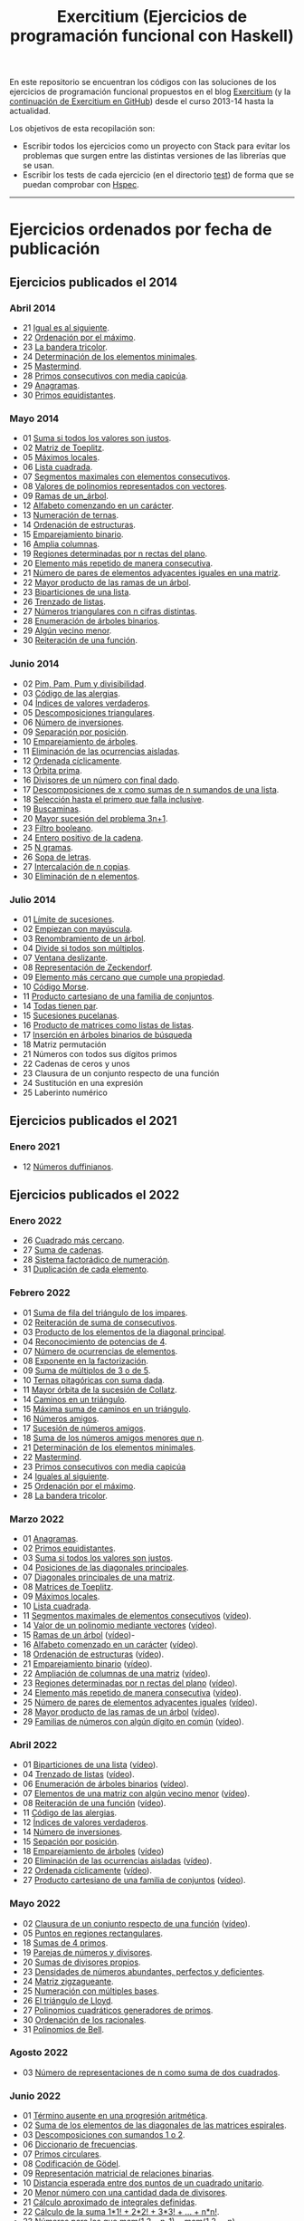 #+TITLE: Exercitium (Ejercicios de programación funcional con Haskell)
#+OPTIONS: num:t ^:nil

En este repositorio se encuentran los códigos con las soluciones de los
ejercicios de programación funcional propuestos en el blog [[https://www.glc.us.es/~jalonso/exercitium/][Exercitium]] (y
la [[https://jaalonso.github.io/exercitium/][continuación de Exercitium en GitHub]]) desde el curso 2013-14 hasta la
actualidad.

Los objetivos de esta recopilación son:
+ Escribir todos los ejercicios como un proyecto con Stack para evitar los
  problemas que surgen entre las distintas versiones de las librerías que se
  usan.
+ Escribir los tests de cada ejercicio (en el directorio [[./test][test]]) de forma que se
  puedan comprobar con [[http://hspec.github.io/][Hspec]].

------------------------------------------------------------------------

* Ejercicios ordenados por fecha de publicación

** Ejercicios publicados el 2014

*** Abril 2014
+ 21 [[./src/Iguales_al_siguiente.hs][Igual es al siguiente]].
+ 22 [[./src/Ordenados_por_maximo.hs][Ordenación por el máximo]].
+ 23 [[./src/Bandera_tricolor.hs][La bandera tricolor]].
+ 24 [[./src/ElementosMinimales.hs][Determinación de los elementos minimales]].
+ 25 [[./src/Mastermind.hs][Mastermind]].
+ 28 [[./src/Primos_consecutivos_con_media_capicua.hs][Primos consecutivos con media capicúa]].
+ 29 [[./src/Anagramas.hs][Anagramas]].
+ 30 [[./src/Primos_equidistantes.hs][Primos equidistantes]].

*** Mayo 2014
+ 01 [[./src/Suma_si_todos_justos.hs][Suma si todos los valores son justos]].
+ 02 [[./src/Matriz_Toeplitz.hs][Matriz de Toeplitz]].
+ 05 [[./src/Maximos_locales.hs][Máximos locales]].
+ 06 [[./src/Lista_cuadrada.hs][Lista cuadrada]].
+ 07 [[./src/Segmentos_consecutivos.hs][Segmentos maximales con elementos consecutivos]].
+ 08 [[./src/Valor_de_un_polinomio.hs][Valores de polinomios representados con vectores]].
+ 09 [[./src/Ramas_de_un_arbol.hs][Ramas de un_árbol]].
+ 12 [[./src/Alfabeto_desde.hs][Alfabeto comenzando en un carácter]].
+ 13 [[./src/Numeracion_de_ternas.hs][Numeración de ternas]].
+ 14 [[./src/Ordenacion_de_estructuras.hs][Ordenación de estructuras]].
+ 15 [[./src/Emparejamiento_binario.hs][Emparejamiento binario]].
+ 16 [[./src/Amplia_columnas.hs][Amplia columnas]].
+ 19 [[./src/Regiones.hs][Regiones determinadas por n rectas del plano]].
+ 20 [[./src/Mas_repetido.hs][Elemento más repetido de manera consecutiva]].
+ 21 [[./src/Pares_adyacentes_iguales.hs][Número de pares de elementos adyacentes iguales en una matriz]].
+ 22 [[./src/Mayor_producto_de_las_ramas_de_un_arbol.hs][Mayor producto de las ramas de un árbol]].
+ 23 [[./src/Biparticiones_de_una_lista.hs][Biparticiones de una lista]].
+ 26 [[./src/Trenzado_de_listas.hs][Trenzado de listas]].
+ 27 [[./src/Triangulares_con_cifras.hs][Números triangulares con n cifras distintas]].
+ 28 [[./src/Enumera_arbol.hs][Enumeración de árboles binarios]].
+ 29 [[./src/Algun_vecino_menor.hs][Algún vecino menor]].
+ 30 [[./src/Reiteracion_de_funciones.hs][Reiteración de una función]].

*** Junio 2014
+ 02 [[./src/PimPamPum.hs][Pim, Pam, Pum y divisibilidad]].
+ 03 [[./src/Alergias.hs][Código de las alergias]].
+ 04 [[./src/Indices_verdaderos.hs][Índices de valores verdaderos]].
+ 05 [[./src/Descomposiciones_triangulares.hs][Descomposiciones triangulares]].
+ 06 [[./src/Numero_de_inversiones.hs][Número de inversiones]].
+ 09 [[./src/Separacion_por_posicion.hs][Separación por posición]].
+ 10 [[./src/Emparejamiento_de_arboles.hs][Emparejamiento de árboles]].
+ 11 [[./src/Elimina_aisladas.hs][Eliminación de las ocurrencias aisladas]].
+ 12 [[./src/Ordenada_ciclicamente.hs][Ordenada cíclicamente]].
+ 13 [[./src/Orbita_prima.hs][Órbita prima]].
+ 16 [[./src/Divisores_con_final.hs][Divisores de un número con final dado]].
+ 17 [[./src/Descomposiciones_con_n_sumandos.hs][Descomposiciones de x como sumas de n sumandos de una lista]].
+ 18 [[./src/Seleccion_con_fallo.hs][Selección hasta el primero que falla inclusive]].
+ 19 [[./src/Buscaminas.hs][Buscaminas]].
+ 20 [[./src/Mayor_sucesion_3n_mas_1.hs][Mayor sucesión del problema 3n+1]].
+ 23 [[./src/Filtro_booleano.hs][Filtro booleano]].
+ 24 [[./src/Entero_positivo_de_la_cadena.hs][Entero positivo de la cadena]].
+ 25 [[./src/N_gramas.hs][N gramas]].
+ 26 [[./src/Sopa_de_letras.hs][Sopa de letras]].
+ 27 [[./src/Intercala_n_copias.hs][Intercalación de n copias]].
+ 30 [[./src/Elimina_n_elementos.hs][Eliminación de n elementos]].

*** Julio 2014
+ 01 [[./src/Limites_de_sucesiones.hs][Límite de sucesiones]].
+ 02 [[./src/Empiezan_con_mayuscula.hs][Empiezan con mayúscula]].
+ 03 [[./src/Renombra_arbol.hs][Renombramiento de un árbol]].
+ 04 [[./src/Divide_si_todos_multiplos.hs][Divide si todos son múltiplos]].
+ 07 [[./src/Ventana_deslizante.hs][Ventana deslizante]].
+ 08 [[./src/Representacion_de_Zeckendorf.hs][Representación de Zeckendorf]].
+ 09 [[exercitiumH:Mas_cercano_cumpliendo_la_propiedad.hs][Elemento más cercano que cumple una propiedad]].
+ 10 [[./src/Codigo_Morse.hs][Código Morse]].
+ 11 [[./src/Producto_cartesiano.hs][Producto cartesiano de una familia de conjuntos]].
+ 14 [[./src/Todas_tienen_par.hs][Todas tienen par]].
+ 15 [[./src/Sucesiones_pucelanas.hs][Sucesiones pucelanas]].
+ 16 [[./src/Producto_de_matrices_como_listas_de_listas.hs][Producto de matrices como listas de listas]].
+ 17 [[./src/Insercion_en_arboles_binarios_de_busqueda.hs][Inserción en árboles binarios de búsqueda]]
+ 18 Matriz permutación
+ 21 Números con todos sus dígitos primos
+ 22 Cadenas de ceros y unos
+ 23 Clausura de un conjunto respecto de una función
+ 24 Sustitución en una expresión
+ 25 Laberinto numérico

** Ejercicios publicados el 2021

*** Enero 2021
+ 12 [[./src/Numeros_duffinianos.hs][Números duffinianos]].

** Ejercicios publicados el 2022

*** Enero 2022
+ 26 [[./src/Cuadrado_mas_cercano.hs][Cuadrado más cercano]].
+ 27 [[./src/Suma_de_cadenas.hs][Suma de cadenas]].
+ 28 [[./src/Sistema_factoradico_de_numeracion.hs][Sistema factorádico de numeración]].
+ 31 [[./src/Duplicacion_de_cada_elemento.hs][Duplicación de cada elemento]].

*** Febrero 2022
+ 01 [[./src/Suma_de_fila_del_triangulo_de_los_impares.hs][Suma de fila del triángulo de los impares]].
+ 02 [[./src/Reiteracion_de_suma_de_consecutivos.hs][Reiteración de suma de consecutivos]].
+ 03 [[./src/Producto_de_los_elementos_de_la_diagonal_principal.hs][Producto de los elementos de la diagonal principal]].
+ 04 [[./src/Reconocimiento_de_potencias_de_4.hs][Reconocimiento de potencias de 4]].
+ 07 [[./src/Numeros_de_ocurrencias_de_elementos.hs][Número de ocurrencias de elementos]].
+ 08 [[./src/Exponente_en_la_factorizacion.hs][Exponente en la factorización]].
+ 09 [[./src/Suma_de_multiplos_de_3_o_de_5.hs][Suma de múltiplos de 3 o de 5]].
+ 10 [[./src/Ternas_pitagoricas_con_suma_dada.hs][Ternas pitagóricas con suma dada]].
+ 11 [[./src/Mayor_orbita_de_la_sucesion_de_Collatz.hs][Mayor órbita de la sucesión de Collatz]].
+ 14 [[./src/Caminos_en_un_triangulo.hs][Caminos en un triángulo]].
+ 15 [[./src/Maxima_suma_de_caminos_en_un_triangulo.hs][Máxima suma de caminos en un triángulo]].
+ 16 [[./src/Numeros_amigos.hs][Números amigos]].
+ 17 [[./src/Sucesion_de_numeros_amigos.hs][Sucesión de números amigos]].
+ 18 [[./src/Suma_de_numeros_amigos_menores_que_n.hs][Suma de los números amigos menores que n]].
+ 21 [[./src/Elementos_minimales.hs][Determinación de los elementos minimales]].
+ 22 [[./src/Mastermind.hs][Mastermind]].
+ 23 [[./src/Primos_consecutivos_con_media_capicua.hs][Primos consecutivos con media capicúa]]
+ 24 [[./src/Iguales_al_siguiente.hs][Iguales al siguiente]].
+ 25 [[./src/Ordenados_por_maximo.hs][Ordenación por el máximo]].
+ 28 [[./src/Bandera_tricolor.hs][La bandera tricolor]].

*** Marzo 2022
+ 01 [[./src/Anagramas.hs][Anagramas]].
+ 02 [[./src/Primos_equidistantes.hs][Primos equidistantes]].
+ 03 [[./src/Suma_si_todos_justos.hs][Suma si todos los valores son justos]].
+ 04 [[./src/Posiciones_diagonales_principales.hs][Posiciones de las diagonales principales]].
+ 07 [[./src/Diagonales_principales.hs][Diagonales principales de una matriz]].
+ 08 [[./src/Matriz_Toeplitz.hs][Matrices de Toeplitz]].
+ 09 [[./src/Maximos_locales.hs][Máximos locales]].
+ 10 [[./src/Lista_cuadrada.hs][Lista cuadrada]].
+ 11 [[./src/Segmentos_consecutivos.hs][Segmentos maximales de elementos consecutivos]] ([[https://youtu.be/qu11Uf8wF1k][vídeo]]).
+ 14 [[./src/Valor_de_un_polinomio.hs][Valor de un polinomio mediante vectores]] ([[https://youtu.be/JuCmeb8vV4E][vídeo]]).
+ 15 [[./src/Ramas_de_un_arbol.hs][Ramas de un árbol]] ([[https://youtu.be/Bj0jTH77k2k][vídeo]])-
+ 16 [[./src/Alfabeto_desde.hs][Alfabeto comenzado en un carácter]] ([[https://youtu.be/4eBJi5_8qM0][vídeo]]).
+ 18 [[./src/Ordenacion_de_estructuras.hs][Ordenación de estructuras]] ([[https://youtu.be/mlgDbAPStdM][vídeo]]).
+ 21 [[./src/Emparejamiento_binario.hs][Emparejamiento binario]] ([[https://youtu.be/oQBOs1uPIms][vídeo]]).
+ 22 [[./src/Amplia_columnas.hs][Ampliación de columnas de una matriz]] ([[https://youtu.be/Jrz5kxuhD9Y][vídeo]]).
+ 23 [[./src/Regiones.hs][Regiones determinadas por n rectas del plano]] ([[https://youtu.be/lLl-jQ1tW-I][vídeo]]).
+ 24 [[./src/Mas_repetido.hs][Elemento más repetido de manera consecutiva]] ([[https://youtu.be/bz-NO5s2XVQ][vídeo]]).
+ 25 [[./src/Pares_adyacentes_iguales.hs][Número de pares de elementos adyacentes iguales]] ([[https://youtu.be/yt_aRjlA4kQ][vídeo]]).
+ 28 [[./src/Mayor_producto_de_las_ramas_de_un_arbol.hs][Mayor producto de las ramas de un árbol]] ([[https://youtu.be/Q38cb9YlDR0][vídeo]]).
+ 29 [[./src/Familias_de_numeros_con_algun_digito_en_comun.hs][Familias de números con algún dígito en común]] ([[https://youtu.be/_uOlyfzppVc][vídeo]]).

*** Abril 2022
+ 01 [[./src/Biparticiones_de_una_lista.hs][Biparticiones de una lista]] ([[https://youtu.be/C8P3dYzFHXY][vídeo]]).
+ 04 [[./src/Trenzado_de_listas.hs][Trenzado de listas]] ([[https://youtu.be/zAqtMXDBt7A][vídeo]]).
+ 06 [[./src/Enumera_arbol.hs][Enumeración de árboles binarios]] ([[https://youtu.be/JbLEKUZ2E2M][vídeo]]).
+ 07 [[./src/Algun_vecino_menor.hs][Elementos de una matriz con algún vecino menor]] ([[https://youtu.be/ZILfrx75FyM][vídeo]]).
+ 08 [[./src/Reiteracion_de_funciones.hs][Reiteración de una función]] ([[https://youtu.be/1Kig_ipFIu0][vídeo]]).
+ 11 [[./src/Alergias.hs][Código de las alergias]].
+ 12 [[./src/Indices_verdaderos.hs][Índices de valores verdaderos]].
+ 14 [[./src/Numero_de_inversiones.hs][Número de inversiones]].
+ 15 [[./src/Separacion_por_posicion.hs][Sepación por posición]].
+ 18 [[./src/Emparejamiento_de_arboles.hs][Emparejamiento de árboles]] ([[https://youtu.be/RWO2_fadW4g][vídeo]])
+ 20 [[./src/Elimina_aisladas.hs][Eliminación de las ocurrencias aisladas]] ([[https://youtu.be/7TJAdGjM3Ik][vídeo]]).
+ 22 [[./src/Ordenada_ciclicamente.hs][Ordenada cíclicamente]] ([[https://youtu.be/CI090GISHUc][vídeo]]).
+ 27 [[./src/Producto_cartesiano.hs][Producto cartesiano de una familia de conjuntos]] ([[https://youtu.be/5L2fbGmoQhU][vídeo]]).

*** Mayo 2022
+ 02 [[./src/Clausura.hs][Clausura de un conjunto respecto de una función]] ([[https://youtu.be/UQUzByuY_dQ][vídeo]]).
+ 05 [[./src/Puntos_en_regiones_rectangulares.hs][Puntos en regiones rectangulares]].
+ 18 [[./src/Sumas_de_4_primos.hs][Sumas de 4 primos]].
+ 19 [[./src/Parejas_de_numeros_y_divisores.hs][Parejas de números y divisores]].
+ 20 [[./src/Sumas_de_divisores_propios.hs][Sumas de divisores propios]].
+ 23 [[./src/Densidad_de_numeros_abundantes.hs][Densidades de números abundantes, perfectos y deficientes]].
+ 24 [[./src/Matriz_zigzagueante.hs][Matriz zigzagueante]].
+ 25 [[./src/Numeracion_con_multiples_base.hs][Numeración con múltiples bases]].
+ 26 [[./src/El_triangulo_de_Lloyd.hs][El triángulo de Lloyd]].
+ 27 [[./src/Polinomios_cuadraticos_generadores_de_primos.hs][Polinomios cuadráticos generadores de primos]].
+ 30 [[./src/Ordenacion_de_los_racionales.hs][Ordenación de los racionales]].
+ 31 [[./src/Polinomios_de_Bell.hs][Polinomios de Bell]].

*** Agosto 2022
+ 03 [[./src/Numero_de_representaciones_de_n_como_suma_de_dos_cuadrados.hs][Número de representaciones de n como suma de dos cuadrados]].

*** Junio 2022
+ 01 [[./src/Termino_ausente_en_una_progresion_aritmetica.hs][Término ausente en una progresión aritmética]].
+ 02 [[./src/Suma_de_los_elementos_de_las_diagonales_matrices_espirales.hs][Suma de los elementos de las diagonales de las matrices espirales]].
+ 03 [[./src/Descomposiciones_con_sumandos_1_o_2.hs][Descomposiciones con sumandos 1 o 2]].
+ 06 [[./src/Diccionario_de_frecuencias.hs][Diccionario de frecuencias]].
+ 07 [[./src/Primos_circulares.hs][Primos circulares]].
+ 08 [[./src/Codificacion_de_Godel.hs][Codificación de Gödel]].
+ 09 [[./src/Representacion_matricial_de_relaciones_binarias.hs][Representación matricial de relaciones binarias]].
+ 10 [[./src/Distancia_esperada_entre_dos_puntos_de_un_cuadrado_unitario.hs][Distancia esperada entre dos puntos de un cuadrado unitario]].
+ 20 [[./src/Menor_numero_con_una_cantidad_dada_de_divisores.hs][Menor número con una cantidad dada de divisores]].
+ 21 [[./src/Calculo_aproximado_de_integrales_definidas.hs][Cálculo aproximado de integrales definidas]].
+ 22 [[./src/Calculo_de_la_suma_de_productos_de_numeros_por_factoriales.hs][Cálculo de la suma 1*1! + 2*2! + 3*3! + ... + n*n!]].
+ 23 [[./src/Numeros_para_los_que_mcm.hs][Números para los que mcm(1,2,...n-1) = mcm(1,2,...,n)]].
+ 24 [[./src/Metodo_de_biseccion_para_aproximar_raices_de_funciones.hs][Método de bisección para aproximar raíces de funciones]].
+ 27 [[./src/La_sucesion_del_reloj_astronomico_de_Praga.hs][La sucesión del reloj astronómico de Praga]].
+ 28 [[./src/Codificacion_de_Fibonacci.hs][Codificación de Fibonacci]].
+ 29 [[./src/Pandigitales_primos.hs][Pandigitales primos]].
+ 30 [[./src/Aproximacion_de_numero_pi.hs][Aproximación del número pi]].

*** Julio 2022
+ 01 [[./src/Numeros_autodescriptivos.hs][Números autodescriptivos]].
+ 05 [[./src/Union_e_interseccion_general.hs][Unión e intersección general de conjuntos]].
+ 06 [[./src/Intersecciones_parciales.hs][Intersecciones parciales]].
+ 07 [[./src/Mayor_semiprimo_menor_que_n.hs][Mayor semiprimo menor que n]].
+ 08 [[./src/Particiones_en_k_subconjuntos.hs][Particiones en k subconjuntos]].
+ 11 [[./src/Numero_de_particiones_en_k_subconjuntos.hs][Número de particiones en k subconjuntos]].
+ 12 [[./src/Composicion_de_relaciones_binarias.hs][Composición de relaciones binarias]].
+ 13 [[./src/Transitividad_de_una_relacion.hs][Transitividad de una relación]].
+ 14 [[./src/Clausura_transitiva_de_una_relacion_binaria.hs][Clausura transitiva de una relación binaria]].
+ 18 [[./src/Primos_con_cubos.hs][Primos con cubos]].
+ 19 [[./src/Suma_alterna_de_factoriales.hs][Suma alterna de factoriales]].
+ 20 [[./src/Potencias_perfectas.hs][Potencias perfectas]].
+ 21 [[./src/Sucesion_de_suma_de_cuadrados_de_los_digitos.hs][Sucesión de suma de cuadrados de los dígitos]].
+ 26 [[./src/Numeros_belgas.hs][Números belgas]].
+ 27 [[./src/Triangulares_con_cifras.hs][Números triangulares con n cifras distintas]].

** Ejercicios publicados el 2023

*** Diciembre 2023
+ 09 [[./src/Numeros_de_Pentanacci.hs][Números de Pentanacci]].
+ 14 [[./src/El_teorema_de_Navidad_de_Fermat.hs][El teorema de Navidad de Fermat]].
+ 19 [[./src/Numeros_primos_de_Hilbert.hs][Números primos de Hilbert]].
+ 24 [[./src/Factorizaciones_de_numeros_de_Hilbert.hs][Factorizaciones de números de Hilbert]].
+ 29 [[./src/Sumas_de_dos_primos.hs][Sumas de dos primos]].

** Ejercicios publicados el 2024

*** Enero 2024
+ 04 [[./src/Representaciones_de_un_numero_como_suma_de_dos_cuadrados.hs][Representaciones de un número como suma de dos cuadrados]].
+ 09 [[./src/La_serie_de_Thue_Morse.hs][La serie de Thue-Morse]].
+ 14 [[./src/La_sucesion_de_Thue_Morse.hs][La sucesión de Thue-Morse]].
+ 19 [[./src/Huecos_maximales_entre_primos.hs][Huecos maximales entre primos]].
+ 24 [[./src/La_funcion_indicatriz_de_Euler.hs][La función indicatriz de Euler]].
+ 29 [[./src/Ceros_finales_del_factorial.hs][Ceros finales del factorial]].

*** Febrero 2024
+ 04 [[./src/Primos_cubanos.hs][Primos cubanos]].
+ 09 [[./src/Cuadrado_mas_cercano.hs][Cuadrado más cercano]].
+ 14 [[./src/Suma_de_cadenas.hs][Suma de cadenas]].
+ 19 [[./src/Sistema_factoradico_de_numeracion.hs][Sistema factorádico de numeración]].
+ 24 [[./src/Duplicacion_de_cada_elemento.hs][Duplicación de cada elemento]].
+ 29 [[./src/Suma_de_fila_del_triangulo_de_los_impares.hs][Suma de fila del triángulo de los impares]].

*** Marzo 2024
+ 04 [[./src/Reiteracion_de_suma_de_consecutivos.hs][Reiteración de suma de consecutivos]].
+ 09 [[./src/Producto_de_los_elementos_de_la_diagonal_principal.hs][Producto de los elementos de la diagonal principal]].
+ 14 [[./src/Reconocimiento_de_potencias_de_4.hs][Reconocimiento de potencias de 4]].
+ 19 [[./src/Exponente_en_la_factorizacion.hs][Exponente en la factorización]].
+ 24 [[./src/Mayor_orbita_de_la_sucesion_de_Collatz.hs][Mayor órbita de la sucesión de Collatz]]
+ 29 [[./src/Maximos_locales.hs][Máximos locales]] ([[https://youtu.be/tPjkXB425Ug][vídeo]]).

*** Abril de 2024
+ 04 [[./src/Caminos_en_un_triangulo.hs][Caminos en un triángulo]].
+ 09 [[./src/Maxima_suma_de_caminos_en_un_triangulo.hs][Máxima suma de caminos en un triángulo]].
+ 14 [[./src/Numeros_amigos.hs][Números amigos]].
+ 19 [[./src/Primos_equidistantes.hs][Primos equidistantes]].
+ 24 [[./src/Numeracion_de_ternas.hs][Numeración de ternas de naturales]].
+ 29 [[./src/Triangulares_con_cifras.hs][Números triangulares con n cifras distintas]] ([[https://youtu.be/_Ic-384xp2I][vídeos]]).

*** Mayo 2024
+ 04 [[./src/Posiciones_diagonales_principales.hs][Posiciones de las diagonales principales]].
+ 09 [[./src/Diagonales_principales.hs][Diagonales principales de una matriz]].
+ 14 [[./src/Matriz_Toeplitz.hs][Matrices de Toeplitz]].
+ 19 [[./src/Diferencia_simetrica.hs][Diferencia simétrica]].
+ 24 [[./src/Conjunto_de_primos_relativos.hs][Conjunto de primos relativos]].
+ 29 [[./src/Descomposiciones_triangulares.hs][Descomposiciones triangulares]].

*** Junio 2024
+ 04 [[./src/Representacion_de_Zeckendorf.hs][Representación de Zeckendorf]].
+ 09 [[./src/Numeros_con_digitos_primos.hs][Números con todos sus dígitos primos]].
+ 14 [[./src/Minimo_producto_escalar.hs][Mínimo producto escalar]].
+ 19 [[./src/Particiones_de_enteros_positivos.hs][Particiones de enteros positivos]].
+ 24 [[./src/Reconocimiento_de_grandes_potencias_de_2.hs][Reconocimiento de potencias de 2]].
+ 29 [[./src/Conjunto_de_divisores.hs][Conjunto de divisores]].

*** Julio 2024
+ 04 [[./src/Numero_de_divisores.hs][Número de divisores]].

*** Septiembre 2024
+ 10 [[./src/Sumas_de_dos_abundantes.hs][Sucesión de sumas de dos números abundantes]].

** Ejercicios publicados el 2025

*** Enero 2025
+ 01 [[./src/Suma_de_multiplos_de_3_o_de_5.hs][Suma de múltiplos de 3 o de 5]].
+ 02 [[./src/Ternas_pitagoricas_con_suma_dada.hs][Ternas pitagóricas con suma dada]].
+ 03 [[./src/Mayor_orbita_de_la_sucesion_de_Collatz.hs][Mayor órbita de la sucesión de Collatz]].
+ 04 [[./src/Caminos_en_un_triangulo.hs][Caminos en un triángulo]].
+ 10 [[./src/Maxima_suma_de_caminos_en_un_triangulo.hs][Máxima suma de caminos en un triángulo]].
+ 11 [[./src/Numeros_amigos.hs][Números amigos]].
+ 15 [[./src/Sucesion_de_numeros_amigos.hs][Sucesión de números amigos]].
+ 16 [[./src/Suma_de_numeros_amigos_menores_que_n.hs][Suma de los números amigos menores que n]].
+ 17 [[./src/Elementos_minimales.hs][Determinación de los elementos minimales]].
+ 18 [[./src/Mastermind.hs][Mastermind]].
+ 19 [[./src/Primos_consecutivos_con_media_capicua.hs][Primos consecutivos con media capicúa]]
+ 21 [[./src/Iguales_al_siguiente.hs][Iguales al siguiente]].
+ 29 [[./src/Ordenados_por_maximo.hs][Ordenación por el máximo]].

*** Febrero 2025
+ 03 [[./src/Bandera_tricolor.hs][La bandera tricolor]].
+ 04 [[./src/Posiciones_diagonales_principales.hs][Posiciones de las diagonales principales]].
+ 06 [[./src/Diagonales_principales.hs][Diagonales principales de una matriz]].
+ 10 [[./src/Anagramas.hs][Anagramas]].
+ 14 [[./src/Primos_equidistantes.hs][Primos equidistantes]].
+ 18 [[./src/Matriz_Toeplitz.hs][Matrices de Toeplitz]].
+ 19 [[./src/Maximos_locales.hs][Máximos locales]].
+ 20 [[./src/Lista_cuadrada.hs][Lista cuadrada]].

*** Abril 2025
+ 11 Pendientes de añadir
+ 22 [[./src/Cuadrado_mas_cercano.hs][Cuadrado más cercano]].
+ 23 [[./src/Suma_de_cadenas.hs][Suma de cadenas]].
+ 24 [[./src/Sistema_factoradico_de_numeracion.hs][Sistema factorádico de numeración]].
+ 25 [[./src/Duplicacion_de_cada_elemento.hs][Duplicación de cada elemento]].

*** Mayo 2025
+ ?? [[./src/Conjunto_de_divisores.hs][Conjunto de divisores]].
+ ?? [[./src/Suma_de_divisores.hs][Suma de divisores]].
+ ?? [[./src/Numeros_duffinianos.hs][Números duffinianos]].

* Introducción a la programación con Haskell y Python

En [[./Haskell_y_Python.org][este enlace]] se encuentran los ejercicios del curso de introducción al
la programación con Haskell y Python.
